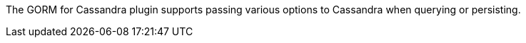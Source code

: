 The GORM for Cassandra plugin supports passing various options to Cassandra when querying or persisting.


